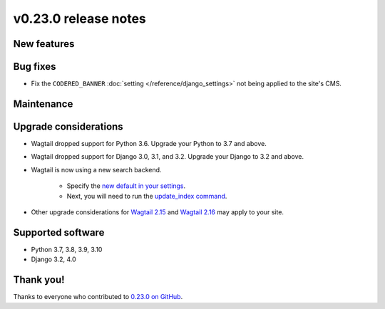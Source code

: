 v0.23.0 release notes
=====================


New features
------------


Bug fixes
---------

* Fix the ``CODERED_BANNER`` :doc:`setting </reference/django_settings>`
  not being applied to the site's CMS.

Maintenance
-----------


Upgrade considerations
----------------------

* Wagtail dropped support for Python 3.6. Upgrade your Python to 3.7 and above.

* Wagtail dropped support for Django 3.0, 3.1, and 3.2. Upgrade your Django to 3.2 and above.

* Wagtail is now using a new search backend.

    * Specify the `new default in your settings <https://docs.wagtail.org/en/stable/releases/2.15.html#database-search-backends-replaced>`_.
    * Next, you will need to run the `update_index command <https://docs.wagtail.org/en/stable/reference/management_commands.html#update-index>`_.

* Other upgrade considerations for `Wagtail 2.15 <https://docs.wagtail.org/en/stable/releases/2.15.html#upgrade-considerations>`_ and `Wagtail 2.16 <https://docs.wagtail.org/en/stable/releases/2.16.html#upgrade-considerations>`_ may apply to your site.

Supported software
------------------

* Python 3.7, 3.8, 3.9, 3.10

* Django 3.2, 4.0


Thank you!
----------

Thanks to everyone who contributed to `0.23.0 on GitHub <https://github.com/coderedcorp/coderedcms/milestone/33?closed=1>`_.
